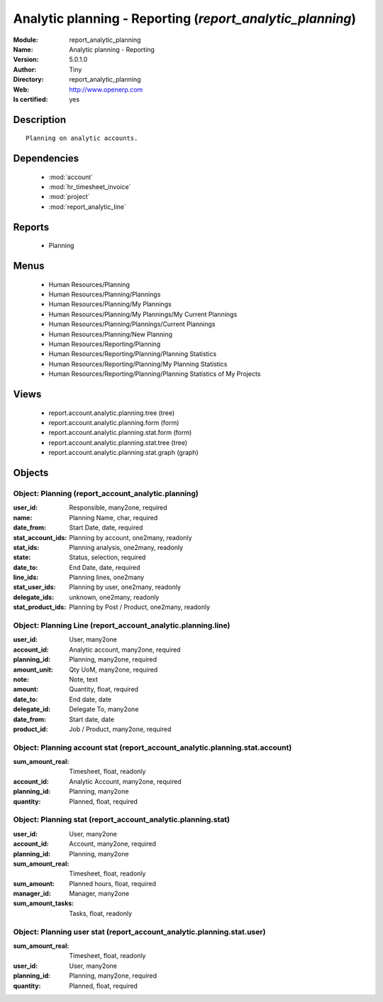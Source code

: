 
.. module:: report_analytic_planning
    :synopsis: Analytic planning - Reporting (Quality Certified)
    :noindex:
.. 

.. raw:: html

    <link rel="stylesheet" href="../_static/hide_objects_in_sidebar.css" type="text/css" />

    <style>
      div.body p#module-report_analytic_planning {
        display: none;
      }
    </style>

Analytic planning - Reporting (*report_analytic_planning*)
==========================================================
:Module: report_analytic_planning
:Name: Analytic planning - Reporting
:Version: 5.0.1.0
:Author: Tiny
:Directory: report_analytic_planning
:Web: http://www.openerp.com
:Is certified: yes

Description
-----------

::

  Planning on analytic accounts.

Dependencies
------------

 * :mod:`account`
 * :mod:`hr_timesheet_invoice`
 * :mod:`project`
 * :mod:`report_analytic_line`

Reports
-------

 * Planning

Menus
-------

 * Human Resources/Planning
 * Human Resources/Planning/Plannings
 * Human Resources/Planning/My Plannings
 * Human Resources/Planning/My Plannings/My Current Plannings
 * Human Resources/Planning/Plannings/Current Plannings
 * Human Resources/Planning/New Planning
 * Human Resources/Reporting/Planning
 * Human Resources/Reporting/Planning/Planning Statistics
 * Human Resources/Reporting/Planning/My Planning Statistics
 * Human Resources/Reporting/Planning/Planning Statistics of My Projects

Views
-----

 * report.account.analytic.planning.tree (tree)
 * report.account.analytic.planning.form (form)
 * report.account.analytic.planning.stat.form (form)
 * report.account.analytic.planning.stat.tree (tree)
 * report.account.analytic.planning.stat.graph (graph)


Objects
-------

Object: Planning (report_account_analytic.planning)
###################################################



:user_id: Responsible, many2one, required





:name: Planning Name, char, required





:date_from: Start Date, date, required





:stat_account_ids: Planning by account, one2many, readonly





:stat_ids: Planning analysis, one2many, readonly





:state: Status, selection, required





:date_to: End Date, date, required





:line_ids: Planning lines, one2many





:stat_user_ids: Planning by user, one2many, readonly





:delegate_ids: unknown, one2many, readonly





:stat_product_ids: Planning by Post / Product, one2many, readonly




Object: Planning Line (report_account_analytic.planning.line)
#############################################################



:user_id: User, many2one





:account_id: Analytic account, many2one, required





:planning_id: Planning, many2one, required





:amount_unit: Qty UoM, many2one, required





:note: Note, text





:amount: Quantity, float, required





:date_to: End date, date





:delegate_id: Delegate To, many2one





:date_from: Start date, date





:product_id: Job / Product, many2one, required




Object: Planning account stat (report_account_analytic.planning.stat.account)
#############################################################################



:sum_amount_real: Timesheet, float, readonly





:account_id: Analytic Account, many2one, required





:planning_id: Planning, many2one





:quantity: Planned, float, required




Object: Planning stat (report_account_analytic.planning.stat)
#############################################################



:user_id: User, many2one





:account_id: Account, many2one, required





:planning_id: Planning, many2one





:sum_amount_real: Timesheet, float, readonly





:sum_amount: Planned hours, float, required





:manager_id: Manager, many2one





:sum_amount_tasks: Tasks, float, readonly




Object: Planning user stat (report_account_analytic.planning.stat.user)
#######################################################################



:sum_amount_real: Timesheet, float, readonly





:user_id: User, many2one





:planning_id: Planning, many2one, required





:quantity: Planned, float, required


